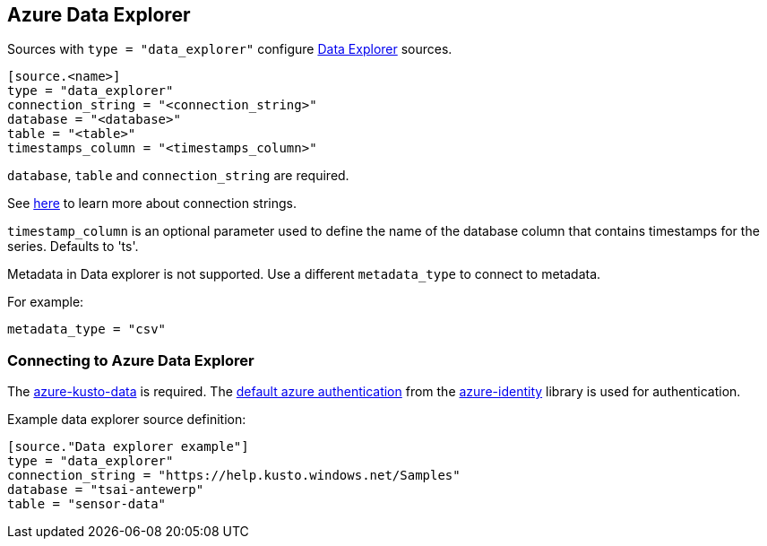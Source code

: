 // SPDX-FileCopyrightText: 2022 Timeseer.AI
// SPDX-License-Identifier: Apache-2.0

== Azure Data Explorer

Sources with `type = "data_explorer"` configure https://azure.microsoft.com/products/data-explorer/[Data Explorer] sources.


```toml
[source.<name>]
type = "data_explorer"
connection_string = "<connection_string>"
database = "<database>"
table = "<table>"
timestamps_column = "<timestamps_column>"
```

`database`, `table` and `connection_string` are required. 

See https://learn.microsoft.com/en-us/azure/data-explorer/kusto/api/connection-strings/kusto[here] to learn more about connection strings.

`timestamp_column` is an optional parameter used to define the name
of the database column that contains timestamps for the series. Defaults to 'ts'.

Metadata in Data explorer is not supported.
Use a different `metadata_type` to connect to metadata.

For example:

```toml
metadata_type = "csv"
```

=== Connecting to Azure Data Explorer

The https://github.com/Azure/azure-kusto-python[azure-kusto-data] is required.
The https://github.com/Azure/azure-sdk-for-python/tree/main/sdk/identity/azure-identity#defaultazurecredential[default azure authentication]
from the https://pypi.org/project/azure-identity/[azure-identity] library is used for authentication.

Example data explorer source definition:

```toml
[source."Data explorer example"]
type = "data_explorer"
connection_string = "https://help.kusto.windows.net/Samples"
database = "tsai-antewerp"
table = "sensor-data"
```
